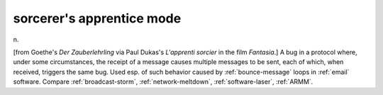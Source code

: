 .. _sorcerers-apprentice-mode:

============================================================
sorcerer's apprentice mode
============================================================

n\.

[from Goethe's *Der Zauberlehrling* via Paul Dukas's *L'apprenti sorcier* in the film *Fantasia*\.]
A bug in a protocol where, under some circumstances, the receipt of a message causes multiple messages to be sent, each of which, when received, triggers the same bug.
Used esp.
of such behavior caused by :ref:`bounce-message` loops in :ref:`email` software.
Compare :ref:`broadcast-storm`\, :ref:`network-meltdown`\, :ref:`software-laser`\, :ref:`ARMM`\.

